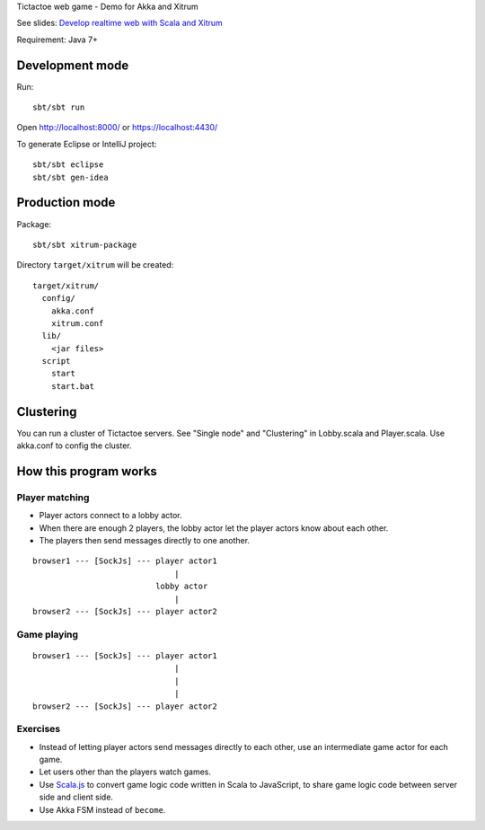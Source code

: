 Tictactoe web game - Demo for Akka and Xitrum

See slides: `Develop realtime web with Scala and Xitrum <http://www.slideshare.net/ngocdaothanh/develop-realtime-web-with-scala-and-xitrum>`_

Requirement: Java 7+

.. image:: screenshot.png

Development mode
----------------

Run:

::

  sbt/sbt run

Open http://localhost:8000/ or https://localhost:4430/

To generate Eclipse or IntelliJ project:

::

  sbt/sbt eclipse
  sbt/sbt gen-idea

Production mode
---------------

Package:

::

  sbt/sbt xitrum-package

Directory ``target/xitrum`` will be created:

::

  target/xitrum/
    config/
      akka.conf
      xitrum.conf
    lib/
      <jar files>
    script
      start
      start.bat

Clustering
----------

You can run a cluster of Tictactoe servers.
See "Single node" and "Clustering" in Lobby.scala and Player.scala.
Use akka.conf to config the cluster.

How this program works
----------------------

Player matching
~~~~~~~~~~~~~~~

* Player actors connect to a lobby actor.
* When there are enough 2 players, the lobby actor let the player actors know
  about each other.
* The players then send messages directly to one another.

::

  browser1 --- [SockJs] --- player actor1
                                |
                            lobby actor
                                |
  browser2 --- [SockJs] --- player actor2

Game playing
~~~~~~~~~~~~

::

  browser1 --- [SockJs] --- player actor1
                                |
                                |
                                |
  browser2 --- [SockJs] --- player actor2

Exercises
~~~~~~~~~

* Instead of letting player actors send messages directly to each other, use
  an intermediate game actor for each game.
* Let users other than the players watch games.
* Use `Scala.js <http://www.scala-js.org/>`_ to convert game logic code written
  in Scala to JavaScript, to share game logic code between server side and
  client side.
* Use Akka FSM instead of ``become``.
